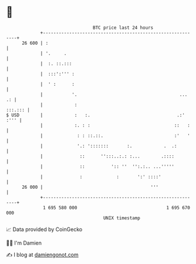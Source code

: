 * 👋

#+begin_example
                                    BTC price last 24 hours                    
                +------------------------------------------------------------+ 
         26 600 | :                                                          | 
                | '.     .                                                   | 
                |  :. ::.:::                                                 | 
                |  :::':''' :                                                | 
                |  ' :      :                                                | 
                |           '.                                       ...  .: | 
                |            :                                       :::.::: | 
   $ USD        |            :   :.                                 .:' :''' | 
                |            :. : :                                ::   :    | 
                |             : : ::.::.                           :'   '    | 
                |             '.: ':::::::       :.            .  .:         | 
                |              ::      '':::..:.: :...        .::::          | 
                |              ::          ':: ''  '':.:.. ...'''''          | 
                |              :             :       ':' ::::'               | 
         26 000 |                                         '''                | 
                +------------------------------------------------------------+ 
                 1 695 580 000                                  1 695 670 000  
                                        UNIX timestamp                         
#+end_example
📈 Data provided by CoinGecko

🧑‍💻 I'm Damien

✍️ I blog at [[https://www.damiengonot.com][damiengonot.com]]
